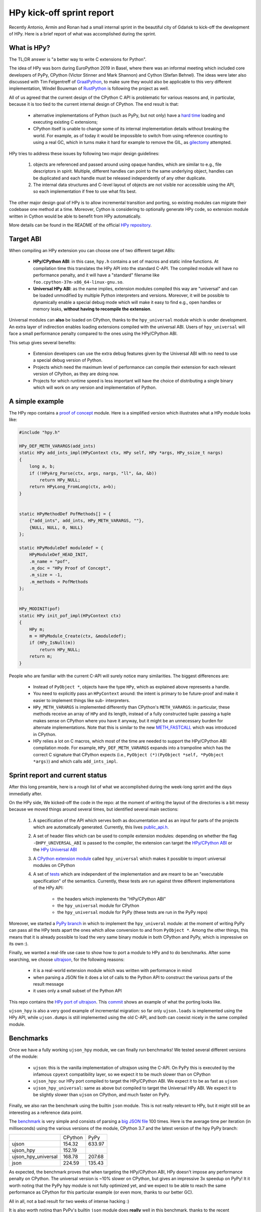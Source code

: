HPy kick-off sprint report
===========================

Recently Antonio, Armin and Ronan had a small internal sprint in the beautiful
city of Gdańsk to kick-off the development of HPy. Here is a brief report of
what was accomplished during the sprint.

What is HPy?
------------

The TL;DR answer is "a better way to write C extensions for Python".

The idea of HPy was born during EuroPython 2019 in Basel, where there was an
informal meeting which included core developers of PyPy, CPython (Victor
Stinner and Mark Shannon) and Cython (Stefan Behnel). The ideas were later also
discussed with Tim Felgentreff of GraalPython_, to make sure they would also be
applicable to this very different implementation, Windel Bouwman of RustPython_
is following the project as well.

.. _GraalPython: https://github.com/graalvm/graalpython
.. _RustPython: https://github.com/RustPython/RustPython

All of us agreed that the current design of the CPython C API is problematic
for various reasons and, in particular, because it is too tied to the current
internal design of CPython.  The end result is that:

  - alternative implementations of Python (such as PyPy, but not only) have a
    `hard time`_ loading and executing existing C extensions;

  - CPython itself is unable to change some of its internal implementation
    details without breaking the world. For example, as of today it would be
    impossible to switch from using reference counting to using a real GC,
    which in turns make it hard for example to remove the GIL, as gilectomy_
    attempted.

HPy tries to address these issues by following two major design guidelines:

  1. objects are referenced and passed around using opaque handles, which are
     similar to e.g., file descriptors in spirit. Multiple, different handles
     can point to the same underlying object, handles can be duplicated and
     each handle must be released independently of any other duplicate.

  2. The internal data structures and C-level layout of objects are not
     visible nor accessible using the API, so each implementation if free to
     use what fits best.

The other major design goal of HPy is to allow incremental transition and
porting, so existing modules can migrate their codebase one method at a time.
Moreover, Cython is considering to optionally generate HPy code, so extension
module written in Cython would be able to benefit from HPy automatically.

More details can be found in the README of the official `HPy repository`_.

.. _`hard time`: https://morepypy.blogspot.com/2018/09/inside-cpyext-why-emulating-cpython-c.html
.. _gilectomy: https://pythoncapi.readthedocs.io/gilectomy.html
.. _`HPy repository`: https://github.com/pyhandle/hpy


Target ABI
-----------

When compiling an HPy extension you can choose one of two different target ABIs:

  - **HPy/CPython ABI**: in this case, ``hpy.h`` contains a set of macros and
    static inline functions. At compilation time this translates the HPy API
    into the standard C-API. The compiled module will have no performance
    penalty, and it will have a "standard" filename like
    ``foo.cpython-37m-x86_64-linux-gnu.so``.

  - **Universal HPy ABI**: as the name implies, extension modules compiled
    this way are "universal" and can be loaded unmodified by multiple Python
    interpreters and versions.  Moreover, it will be possible to dynamically
    enable a special debug mode which will make it easy to find e.g., open
    handles or memory leaks, **without having to recompile the extension**.


Universal modules can **also** be loaded on CPython, thanks to the
``hpy_universal`` module which is under development. An extra layer of
indirection enables loading extensions compiled with the universal ABI. Users
of ``hpy_universal`` will face a small performance penalty compared to the ones
using the HPy/CPython ABI.

This setup gives several benefits:

  - Extension developers can use the extra debug features given by the
    Universal ABI with no need to use a special debug version of Python.

  - Projects which need the maximum level of performance can compile their
    extension for each relevant version of CPython, as they are doing now.

  - Projects for which runtime speed is less important will have the choice of
    distributing a single binary which will work on any version and
    implementation of Python.


A simple example
-----------------

The HPy repo contains a `proof of concept`_ module. Here is a simplified
version which illustrates what a HPy module looks like:

.. sourcecode:: C

    #include "hpy.h"

    HPy_DEF_METH_VARARGS(add_ints)
    static HPy add_ints_impl(HPyContext ctx, HPy self, HPy *args, HPy_ssize_t nargs)
    {
        long a, b;
        if (!HPyArg_Parse(ctx, args, nargs, "ll", &a, &b))
            return HPy_NULL;
        return HPyLong_FromLong(ctx, a+b);
    }


    static HPyMethodDef PofMethods[] = {
        {"add_ints", add_ints, HPy_METH_VARARGS, ""},
        {NULL, NULL, 0, NULL}
    };

    static HPyModuleDef moduledef = {
        HPyModuleDef_HEAD_INIT,
        .m_name = "pof",
        .m_doc = "HPy Proof of Concept",
        .m_size = -1,
        .m_methods = PofMethods
    };


    HPy_MODINIT(pof)
    static HPy init_pof_impl(HPyContext ctx)
    {
        HPy m;
        m = HPyModule_Create(ctx, &moduledef);
        if (HPy_IsNull(m))
            return HPy_NULL;
        return m;
    }


People who are familiar with the current C-API will surely notice many
similarities. The biggest differences are:

  - Instead of ``PyObject *``, objects have the type ``HPy``, which as
    explained above represents a handle.

  - You need to explicitly pass an ``HPyContext`` around: the intent is
    primary to be future-proof and make it easier to implement things like
    sub- interpreters.

  - ``HPy_METH_VARARGS`` is implemented differently than CPython's
    ``METH_VARARGS``: in particular, these methods receive an array of ``HPy``
    and its length, instead of a fully constructed tuple: passing a tuple
    makes sense on CPython where you have it anyway, but it might be an
    unnecessary burden for alternate implementations.  Note that this is
    similar to the new `METH_FASTCALL`_ which was introduced in CPython.

  - HPy relies a lot on C macros, which most of the time are needed to support
    the HPy/CPython ABI compilation mode. For example, ``HPy_DEF_METH_VARARGS``
    expands into a trampoline which has the correct C signature that CPython
    expects (i.e., ``PyObject (*)(PyObject *self, *PyObject *args)``) and
    which calls ``add_ints_impl``.


.. _`proof of concept`: https://github.com/pyhandle/hpy/blob/master/proof-of-concept/pof.c
.. _`METH_FASTCALL`: https://www.python.org/dev/peps/pep-0580/


Sprint report and current status
---------------------------------

After this long preamble, here is a rough list of what we accomplished during
the week-long sprint and the days immediatly after.

On the HPy side, We kicked-off the code in the repo: at the moment of writing
the layout of the directories is a bit messy because we moved things around
several times, but identified several main sections:

  1. A specification of the API which serves both as documentation and as an
     input for parts of the projects which are automatically
     generated. Currently, this lives `public_api.h`_.

  2. A set of header files which can be used to compile extension modules:
     depending on whether the flag ``-DHPY_UNIVERSAL_ABI`` is passed to the
     compiler, the extension can target the `HPy/CPython ABI`_ or the `HPy
     Universal ABI`_

  3. A `CPython extension module`_ called ``hpy_universal`` which makes it
     possible to import universal modules on CPython

  4. A set of tests_ which are independent of the implementation and are meant
     to be an "executable specification" of the semantics.  Currently, these
     tests are run against three different implementations of the HPy API:

       - the headers which implements the "HPy/CPython ABI"

       - the ``hpy_universal`` module for CPython

       - the ``hpy_universal`` module for PyPy (these tests are run in the PyPy repo)

Moreover, we started a `PyPy branch`_ in which to implement the
``hpy_univeral`` module: at the moment of writing PyPy can pass all the HPy
tests apart the ones which allow conversion to and from ``PyObject *``.
Among the other things, this means that it is already possible to load the
very same binary module in both CPython and PyPy, which is impressive on its
own :).

Finally, we wanted a real-life use case to show how to port a module to HPy
and to do benchmarks.  After some searching, we choose ultrajson_, for the
following reasons:

  - it is a real-world extension module which was written with performance in
    mind

  - when parsing a JSON file it does a lot of calls to the Python API to
    construct the various parts of the result message

  - it uses only a small subset of the Python API

This repo contains the `HPy port of ultrajson`_. This commit_ shows an example
of what the porting looks like.

``ujson_hpy`` is also a very good example of incremental migration: so far
only ``ujson.loads`` is implemented using the HPy API, while ``ujson.dumps``
is still implemented using the old C-API, and both can coexist nicely in the
same compiled module.


.. _`public_api.h`: https://github.com/pyhandle/hpy/blob/9aa8a2738af3fd2eda69d4773b319d10a9a5373f/tools/public_api.h
.. _`CPython extension module`: https://github.com/pyhandle/hpy/tree/9aa8a2738af3fd2eda69d4773b319d10a9a5373f/cpython-universal/src
.. _`HPy/CPython ABI`: https://github.com/pyhandle/hpy/blob/9aa8a2738af3fd2eda69d4773b319d10a9a5373f/hpy-api/hpy_devel/include/cpython/hpy.h
.. _`HPy Universal ABI`: https://github.com/pyhandle/hpy/blob/9aa8a2738af3fd2eda69d4773b319d10a9a5373f/hpy-api/hpy_devel/include/universal/hpy.h
.. _tests: https://github.com/pyhandle/hpy/tree/9aa8a2738af3fd2eda69d4773b319d10a9a5373f/test

.. _`PyPy branch`: https://bitbucket.org/pypy/pypy/src/hpy/pypy/module/hpy_universal/

.. _ultrajson: https://github.com/esnme/ultrajson
.. _`HPy port of ultrajson`: https://github.com/pyhandle/ultrajson-hpy
.. _commit: https://github.com/pyhandle/ultrajson-hpy/commit/efb35807afa8cf57db5df6a3dfd4b64c289fe907


Benchmarks
-----------

Once we have a fully working ``ujson_hpy`` module, we can finally run
benchmarks!  We tested several different versions of the module:

  - ``ujson``: this is the vanilla implementation of ultrajson using the
    C-API. On PyPy this is executed by the infamous ``cpyext`` compatibility
    layer, so we expect it to be much slower than on CPython

  - ``ujson_hpy``: our HPy port compiled to target the HPy/CPython ABI. We
    expect it to be as fast as ``ujson``

  - ``ujson_hpy_universal``: same as above but compiled to target the
    Universal HPy ABI. We expect it to be slightly slower than ``ujson`` on
    CPython, and much faster on PyPy.

Finally, we also ran the benchmark using the builtin ``json`` module. This is
not really relevant to HPy, but it might still be an interesting as a
reference data point.

The benchmark_ is very simple and consists of parsing a `big JSON file`_ 100
times. Here is the average time per iteration (in milliseconds) using the
various versions of the module, CPython 3.7 and the latest version of the hpy
PyPy branch:

+---------------------+---------+--------+
|                     | CPython | PyPy   |
+---------------------+---------+--------+
| ujson               | 154.32  | 633.97 |
+---------------------+---------+--------+
| ujson_hpy           | 152.19  |        |
+---------------------+---------+--------+
| ujson_hpy_universal | 168.78  | 207.68 |
+---------------------+---------+--------+
| json                | 224.59  | 135.43 |
+---------------------+---------+--------+

As expected, the benchmark proves that when targeting the HPy/CPython ABI, HPy
doesn't impose any performance penalty on CPython. The universal version is
~10% slower on CPython, but gives an impressive 3x speedup on PyPy! It it
worth noting that the PyPy hpy module is not fully optimized yet, and we
expect to be able to reach the same performance as CPython for this particular
example (or even more, thanks to our better GC).

All in all, not a bad result for two weeks of intense hacking :)

It is also worth noting than PyPy's builtin ``json`` module does **really**
well in this benchmark, thanks to the recent optimizations that were described
in an `earlier blog post`_.


.. _benchmark: https://github.com/pyhandle/ultrajson-hpy/blob/hpy/benchmark/main.py
.. _`big JSON file`: https://github.com/pyhandle/ultrajson-hpy/blob/hpy/benchmark/download_data.sh
.. _`earlier blog post`: https://morepypy.blogspot.com/2019/10/pypys-new-json-parser.html


Conclusion and future directions
---------------------------------

We think we can be very satisfied about what we have got so far. The
development of HPy is quite new, but these early results seem to indicate that
we are on the right track to bring Python extensions into the future.

At the moment, we can anticipate some of the next steps in the development of
HPy:

  - Think about a proper API design: what we have done so far has
    been a "dumb" translation of the API we needed to run ``ujson``. However,
    one of the declared goal of HPy is to improve the design of the API. There
    will be a trade-off between the desire of having a clean, fresh new API
    and the need to be not too different than the old one, to make porting
    easier.  Finding the sweet spot will not be easy!

  - Implement the "debug" mode, which will help developers to find
    bugs such as leaking handles or using invalid handles.

  - Instruct Cython to emit HPy code on request.

  - Eventually, we will also want to try to port parts of ``numpy`` to HPy to
    finally solve the long-standing problem of sub-optimal ``numpy``
    performance in PyPy.

Stay tuned!
